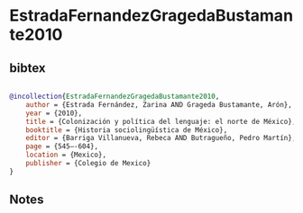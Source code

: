 * EstradaFernandezGragedaBustamante2010




** bibtex

#+NAME: bibtex
#+BEGIN_SRC bibtex

@incollection{EstradaFernandezGragedaBustamante2010,
    author = {Estrada Fernández, Zarina AND Grageda Bustamante, Arón},
    year = {2010},
    title = {Colonización y política del lenguaje: el norte de México},
    booktitle = {Historia sociolingüística de México},
    editor = {Barriga Villanueva, Rebeca AND Butragueño, Pedro Martín},
    page = {545–-604},
    location = {Mexico},
    publisher = {Colegio de Mexico}
}

#+END_SRC




** Notes

